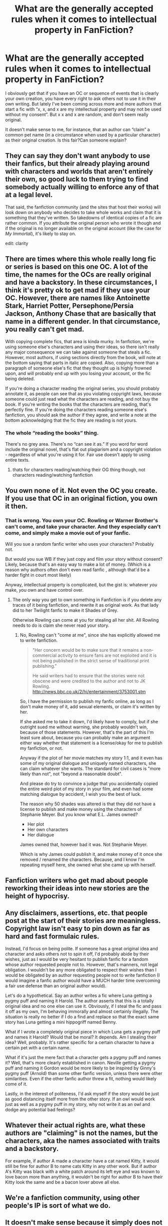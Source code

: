 #+TITLE: What are the generally accepted rules when it comes to intellectual property in FanFiction?

* What are the generally accepted rules when it comes to intellectual property in FanFiction?
:PROPERTIES:
:Author: ruessan
:Score: 23
:DateUnix: 1586145890.0
:DateShort: 2020-Apr-06
:FlairText: Discussion
:END:
I obviously get that if you have an OC or sequence of events that is clearly your own creation, you have every right to ask others not to use it in their own writing. But lately I've been coming across more and more authors that start a fic with “x, x, and x are my intellectual property and may not be used without my consent”. But x x and x are random, and don't seem really original.

It doesn't make sense to me, for instance, that an author can “claim” a common pet name (in a circumstance when used by a particular character) as their original creation. Is this fair?Can someone explain?


** They can say they don't want anybody to use their fanfics, but their already playing around with characters and worlds that aren't entirely their own, so good luck to them trying to find somebody actually willing to enforce any of that at a legal level.

That said, the fanfiction community (and the sites that host their works) will look down on anybody who decides to take whole works and claim that it is something that they've written. So takedowns of identical copies of a fic are rather common. If you attribute the original person who wrote it though and if the original is no longer available on the original account (like the case for /My Immortal/), it's likely to stay on.

edit: clarity
:PROPERTIES:
:Author: Efficient_Assistant
:Score: 28
:DateUnix: 1586151227.0
:DateShort: 2020-Apr-06
:END:


** There are times where this whole really long fic or series is based on this one OC. A lot of the time, the names for the OCs are really original and have a backstory. In these circumstances, I think it's pretty ok to get mad if they use your OC. However, there are names like Antoinette Stark, Harriet Potter, Persephone/Persia Jackson, Anthony Chase that are basically that name in a different gender. In that circumstance, you really can't get mad.

With copying complete fics, that area is kinda murky. In fanfiction, we're using someone else's characters and using their ideas, so there isn't really any major consequence we can take against someone that steals a fic. However, most authors, if using sections directly from the book, will note at the bottom saying that parts in italic are copied. Also, copying more than a paragraph of someone else's fic that they thought up is highly frowned upon, and will probably end up with you losing your account, or the fic being deleted.

If you're doing a character reading the original series, you should probably annotate it, as people can see that as you violating copyright laws, because someone could just read what the characters are reading, and not buy the book. If you're writing the books that the characters are reading, that's perfectly fine. If you're doing the characters reading someone else's fanfiction, you should ask the author if they agree, and write a note at the bottom acknowledging that the fic they are reading is not yours.
:PROPERTIES:
:Author: blippitybloppityboo
:Score: 10
:DateUnix: 1586158748.0
:DateShort: 2020-Apr-06
:END:

*** The whole “reading the books” thing.

There's no grey area. There's no “can see it as.” If you word for word include the original novel, that's flat out plagiarism and a copyright violation - regardless of what you're using it for. Fair use doesn't apply to using entire texts.
:PROPERTIES:
:Author: Sturmundsterne
:Score: 1
:DateUnix: 1586179081.0
:DateShort: 2020-Apr-06
:END:

**** thats for characters reading/watching their OG thing though, not characters reading/watching fanfiction
:PROPERTIES:
:Author: Neriasa
:Score: 3
:DateUnix: 1586186499.0
:DateShort: 2020-Apr-06
:END:


** You own none of it. Not even the OC you create. If you use that OC in an original fiction, you own it then.
:PROPERTIES:
:Author: richardwhereat
:Score: 35
:DateUnix: 1586149371.0
:DateShort: 2020-Apr-06
:END:

*** That is wrong. You own your OC. Rowling or Warner Brother's can't come, and take your character. And they especially can't come, and simply make a movie out of your fanfic.

Will you sue a random fanfic writer who uses your characters? Probably not.

But would you sue WB if they just copy and film your story without consent? Likely, because that's an easy way to make a lot of money. (Which is a reason why authors often don't even read fanfic , although that'd be a harder fight in court most likely)

Anyway, intellectual property is complicated, but the gist is: whatever /you/ make, /you/ own and have control over.
:PROPERTIES:
:Author: vlaaivlaai
:Score: 2
:DateUnix: 1586198849.0
:DateShort: 2020-Apr-06
:END:

**** The only way you get to own something in Fanfiction is if you delete any traces of it being fanfiction, and rewrite it as original work. As that lady did to her Twilight fanfic to make it Shades of Grey.

Otherwise Rowling can come at you for stealing all her shit. All Rowling needs to do is claim she never read your story.
:PROPERTIES:
:Author: richardwhereat
:Score: 2
:DateUnix: 1586215348.0
:DateShort: 2020-Apr-07
:END:

***** No, Rowling can't "come at me", since she has explicitly allowed me to write fanfiction.

#+begin_quote
  "Her concern would be to make sure that it remains a non-commercial activity to ensure fans are not exploited and it is not being published in the strict sense of traditional print publishing."

  He said writers had to ensure that the stories were not obscene and were credited to the author and not to JK Rowling. [[http://news.bbc.co.uk/2/hi/entertainment/3753001.stm]]
#+end_quote

So, I have the permission to publish my fanfic online, as long as I don't make money of it, add sexual elements, or claim it's written by her.

If she asked me to take it down, I'd likely have to comply, but if she outright sued me without warning, she probably wouldn't win, because of those statements. However, that's the part of this I'm least sure about, because you can probably make an argument either way whether that statement is a license/okay for me to publish my fanfiction, or not.

Anyway if the plot of her movie matches my story 1:1, and it even has some of my original dialogue and uniquely named characters, she can claim whatever she wants. The standard for civil cases is "more likely than not", not "beyond a reasonable doubt".

And please do try to convince a judge that you accidentally copied the entire weird plot of my story in your film, and even had some matching dialogue by accident, I wish you the best of luck.

The reason why 50 shades was altered is that they did not have a license to publish and make money using the characters of Stephanie Meyer. But you know what E.L. James owned?

- Her plot
- Her own characters
- Her dialogue

James owned that, however bad it was. Not Stephanie Meyer.

Which is why James could publish it, and make money of it once she removed / renamed the characters. Because, and I know I'm repeating myself here, she owned what she came up with herself.
:PROPERTIES:
:Author: vlaaivlaai
:Score: 3
:DateUnix: 1586226183.0
:DateShort: 2020-Apr-07
:END:


** Fanfiction writers who get mad about people reworking their ideas into new stories are the height of hypocrisy.
:PROPERTIES:
:Author: Notus_Oren
:Score: 20
:DateUnix: 1586162600.0
:DateShort: 2020-Apr-06
:END:


** Any disclaimers, assertions, etc. that people post at the start of their stories are meaningless. Copyright law isn't easy to pin down as far as hard and fast formulaic rules.

Instead, I'd focus on being polite. If someone has a great original idea and character and asks others not to spin it off, I'd probably abide by their wishes, just as I would be very hesitant to publish fanfic for a fandom whose author requested people not to. However, that's manners, not legal obligation. I wouldn't be any more obligated to respect their wishes than I would be obligated by an author requesting people not to write fanfiction (I would imagine a fanfic author would have a MUCH harder time overcoming a fair use defense than an original author would).

Let's do a hypothetical. Say an author writes a fic where Luna getting a pygmy puff and naming it Harold. The author asserts that this is a totally original idea and no one else can use it. Obviously, if I steal the fic and pass it off as my own, I'm behaving immorally and almost certainly illegally. The situation is really no better if I do a find and replace so that the exact same story has Luna getting a mini hippogriff named Benny.

What if I wrote a completely original piece in which Luna gets a pygmy puff and names it Harold? Would that be moral? It depends. Am I stealing their idea? Well, probably. It's rather specific for a certain character to have a certain pet with a certain name.

What if it's just the mere fact that a character gets a pygmy puff and names it? Well, that's more clearly established in canon. Neville getting a pygmy puff and naming it Gordon would be more likely to be inspired by Ginny's pygmy puff (Arnold) than some other fanfic version, unless there were other similarities. Even if the other fanfic author threw a fit, nothing would likely come of it.

Lastly, in the interest of politeness, I'd ask myself if the story would be just as good distancing itself more from the other story. If an owl would work just as well as a pygmy puff in my story, why not write it as an owl and dodge any potential bad feelings?
:PROPERTIES:
:Author: ChasingAnna
:Score: 5
:DateUnix: 1586191992.0
:DateShort: 2020-Apr-06
:END:


** Whatever their actual rights are, what these authors are "claiming" is not the names, but the characters, aka the names associated with traits and a backstory.

For example, if author A made a character have a cat named Kitty, it would still be fine for author B to name cats Kitty in any other work. But if author A's Kitty was black with a white patch around its left eye and was known to love bacon more than anything, it wouldn't be right for author B to have their Kitty look the same and be a bacon lover above all else.
:PROPERTIES:
:Author: MmeBoumBoum
:Score: 4
:DateUnix: 1586173794.0
:DateShort: 2020-Apr-06
:END:


** We're a fanfiction community, using other people's IP is sort of what we do.
:PROPERTIES:
:Author: The_Truthkeeper
:Score: 11
:DateUnix: 1586151680.0
:DateShort: 2020-Apr-06
:END:


** It doesn't make sense because it simply does not make sense. They own nothing.

Anyone writing this kind of shit should be a massive red flag to begin with.
:PROPERTIES:
:Author: mattyyyp
:Score: 6
:DateUnix: 1586158151.0
:DateShort: 2020-Apr-06
:END:


** Ask first. I would never think it important, given that we are all writing on the top somebody else's work, but most of my stories are actually meta-fanfictions (my alternative ending of an unfinished fanfiction story) and in one case the reaction of the fanfiction story whose (long time abandoned) story I have continued was pretty wild, and I think I have been kicked from SIYE for it (or at least my story was). So, even if you think it completely doesn't make any sense, ask first. Some fanfiction authors do care, even if I don't or if you think it is ridiculous.
:PROPERTIES:
:Author: ceplma
:Score: 4
:DateUnix: 1586154740.0
:DateShort: 2020-Apr-06
:END:


** If you make original content that cant survive on its own outside of the anchor for the basis for your story then you don't own it. Like if you make a cool hipster slytherin girl who flirts with harry and you wanna claim dibs on her, no you can't. You have no rights to make fan fiction, you can't claim any of it, none of it is yours.

Also stealing any ideas off of anyone who writes any fan fiction is free game. Since no one owns anything.
:PROPERTIES:
:Author: Aiyania
:Score: 4
:DateUnix: 1586154481.0
:DateShort: 2020-Apr-06
:END:

*** Good example is the Character of Connie Hammer the Auror. Not sure who was the first(I think it was RobSt) but she is portrait more and more by other writers.
:PROPERTIES:
:Author: RexCaldoran
:Score: 1
:DateUnix: 1586169811.0
:DateShort: 2020-Apr-06
:END:

**** Old Crow, I think, but she's certainly gotten around since then.
:PROPERTIES:
:Author: wandererchronicles
:Score: 1
:DateUnix: 1586186812.0
:DateShort: 2020-Apr-06
:END:


** I've been involved in various fanfic communities since the late 1990s and have interacted with many old-timers who have been writing TV-series based fanfic since the 1960s. Yes, the sort which was written on a type-writer and distributed via snail-mail mailing lists and published in zines.

Several ethical guidelines were drilled into my head at the time:

*Rule one*: No fanfiction of real, living people. Ever. (Using the actors instead of the characters was a ban-able offense in many fanfiction communities and IMO always should be. It is rude and disrespectful towards their person and their work.)

*Rule two*: Give credit where credit is due. Name the original creator(s) of the canon your work is based upon. Do not pass off another's work as yours, no matter who created it.

If you got an idea for your fic from another work (fanfic or not), give credit.

*Rule three:* Do not use original ideas, plots and original characters of another writer without permission. This means fanfic as well as original writing.

For example there is not much Babylon 5 fanfic out there bc the creator J. Michael Straczynski specifically asked fans not to write fanfiction.

On the other hand there were creators who deliberately turned a blind eye to fanfic or even allowed it. Star Trek is such a fandom, the Star Trek books are nothing but fanfic that got rubber-stamped by Paramount/Viacom.

With books, it depends upon the stance of the author. (I remember long discussions whether HP fanfic was ethical bc at the time there had been no comment from J.K.Rowling on the issue.)

So yes, you do own your OC and your plot ideas, as long as they are original enough to be recogniseable as yours. (Mirror of Maybe or Alexandra Quick come to mind.). But because you are coming from writing fanfiction yourself, you are (within reason) expected to give permission when other people want to use your characters.

*I am totally aghast that some people think that OCs of other fanfiction authors are fair game bc "it is all fanfiction anyway". This is wrong on so many levels.*

If you want to use the concepts and OCs of another author, message them and ask! If you want to continue an abandoned fic, try to contact the author in question at least 4 times over the course of a year using different accounts and document that. If you get no response and post your fic anyway, don't get your knickers in a twist when the original author shows up, is less than pleased with your work and asks you to take your fic down. Be nice about it and take it down or try to resolve the issue in some way. I totally side with any fanfiction site who will side with the original author on the issue like [[/u/ceplma][u/ceplma]] described. This is how it should be done.

That said, most of the time I've seen it happen that other people borrow OCs is when authors are friends with each other and beta each other's fics. Then one writer might write a "birthday fic" for another writer using the OC of that writer. Or somebody might write a companion piece or "left out scene" to a fic of another author. The key point here is permission from the original creator and giving credit.

*Rule four*: No Mary Sues. Self-explanatory.
:PROPERTIES:
:Author: maryfamilyresearch
:Score: 0
:DateUnix: 1586210454.0
:DateShort: 2020-Apr-07
:END:

*** To my defence, there was never any shadow of plagiarism, I have always very prominently displayed notice, that my stories are continuation of other fanfiction. And yes, unfortunately after two tries during two months, I have never got any reply from the original author now, so I have posted my last story anyway (very unfinished actually, BTW, linkao3(23267857)).
:PROPERTIES:
:Author: ceplma
:Score: 1
:DateUnix: 1586211804.0
:DateShort: 2020-Apr-07
:END:

**** [[https://archiveofourown.org/works/23267857][*/James & Me: Accident/*]] by [[https://www.archiveofourown.org/users/mcepl/pseuds/mcepl/users/Northumbrian/pseuds/Northumbrian][/mceplNorthumbrian/]]

#+begin_quote
  Visit to show her boyfriend to parents ends up with revolution which changes lives for both families. Very much Work in Progress (all comments are welcome).
#+end_quote

^{/Site/:} ^{Archive} ^{of} ^{Our} ^{Own} ^{*|*} ^{/Fandom/:} ^{Harry} ^{Potter} ^{-} ^{J.} ^{K.} ^{Rowling} ^{*|*} ^{/Published/:} ^{2020-03-22} ^{*|*} ^{/Updated/:} ^{2020-03-22} ^{*|*} ^{/Words/:} ^{10758} ^{*|*} ^{/Chapters/:} ^{2/?} ^{*|*} ^{/Hits/:} ^{35} ^{*|*} ^{/ID/:} ^{23267857} ^{*|*} ^{/Download/:} ^{[[https://archiveofourown.org/downloads/23267857/James%20Me%20Accident.epub?updated_at=1584914536][EPUB]]} ^{or} ^{[[https://archiveofourown.org/downloads/23267857/James%20Me%20Accident.mobi?updated_at=1584914536][MOBI]]}

--------------

*FanfictionBot*^{2.0.0-beta} | [[https://github.com/tusing/reddit-ffn-bot/wiki/Usage][Usage]]
:PROPERTIES:
:Author: FanfictionBot
:Score: 1
:DateUnix: 1586211817.0
:DateShort: 2020-Apr-07
:END:
